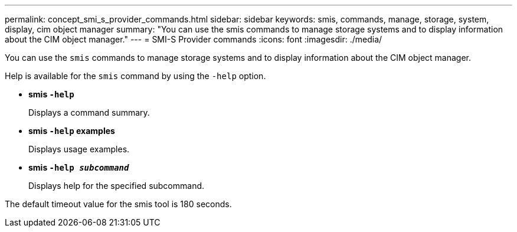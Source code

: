 ---
permalink: concept_smi_s_provider_commands.html
sidebar: sidebar
keywords: smis, commands, manage, storage, system, display, cim object manager
summary: "You can use the smis commands to manage storage systems and to display information about the CIM object manager."
---
= SMI-S Provider commands
:icons: font
:imagesdir: ./media/

[.lead]
You can use the `smis` commands to manage storage systems and to display information about the CIM object manager.

Help is available for the `smis` command by using the `-help` option.

* *smis `-help`*
+
Displays a command summary.

* *smis `-help` examples*
+
Displays usage examples.

* *smis `-help _subcommand_`*
+
Displays help for the specified subcommand.

The default timeout value for the smis tool is 180 seconds.
